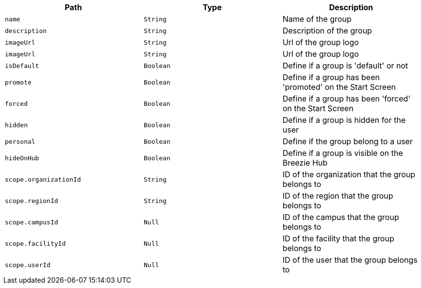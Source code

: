 |===
|Path|Type|Description

|`+name+`
|`+String+`
|Name of the group

|`+description+`
|`+String+`
|Description of the group

|`+imageUrl+`
|`+String+`
|Url of the group logo

|`+imageUrl+`
|`+String+`
|Url of the group logo

|`+isDefault+`
|`+Boolean+`
|Define if a group is 'default' or not

|`+promote+`
|`+Boolean+`
|Define if a group has been 'promoted' on the Start Screen

|`+forced+`
|`+Boolean+`
|Define if a group has been 'forced' on the Start Screen

|`+hidden+`
|`+Boolean+`
|Define if a group is hidden for the user

|`+personal+`
|`+Boolean+`
|Define if the group belong to a user

|`+hideOnHub+`
|`+Boolean+`
|Define if a group is visible on the Breezie Hub

|`+scope.organizationId+`
|`+String+`
|ID of the organization that the group belongs to

|`+scope.regionId+`
|`+String+`
|ID of the region that the group belongs to

|`+scope.campusId+`
|`+Null+`
|ID of the campus that the group belongs to

|`+scope.facilityId+`
|`+Null+`
|ID of the facility that the group belongs to

|`+scope.userId+`
|`+Null+`
|ID of the user that the group belongs to

|===